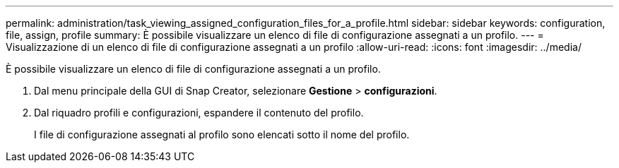 ---
permalink: administration/task_viewing_assigned_configuration_files_for_a_profile.html 
sidebar: sidebar 
keywords: configuration, file, assign, profile 
summary: È possibile visualizzare un elenco di file di configurazione assegnati a un profilo. 
---
= Visualizzazione di un elenco di file di configurazione assegnati a un profilo
:allow-uri-read: 
:icons: font
:imagesdir: ../media/


[role="lead"]
È possibile visualizzare un elenco di file di configurazione assegnati a un profilo.

. Dal menu principale della GUI di Snap Creator, selezionare *Gestione* > *configurazioni*.
. Dal riquadro profili e configurazioni, espandere il contenuto del profilo.
+
I file di configurazione assegnati al profilo sono elencati sotto il nome del profilo.


